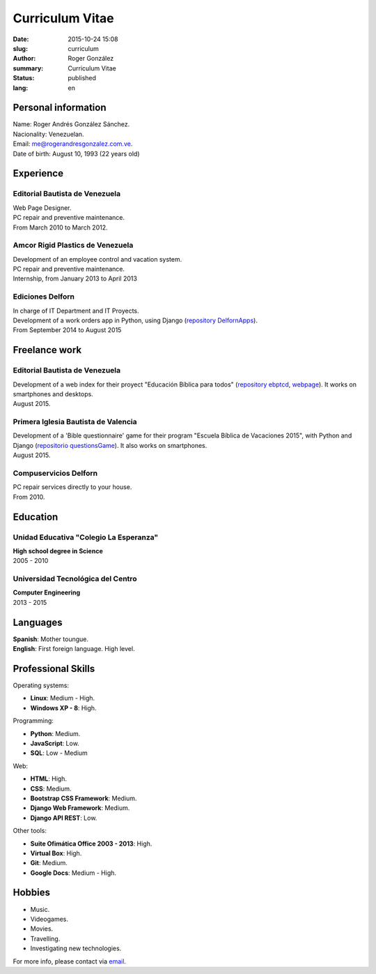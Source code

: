 Curriculum Vitae
################

:date: 2015-10-24 15:08
:slug: curriculum
:author: Roger González
:summary: Curriculum Vitae
:status: published
:lang: en

Personal information
--------------------
| Name: Roger Andrés González Sánchez. 
| Nacionality: Venezuelan.
| Email: `me@rogerandresgonzalez.com.ve <mailto:me@rogerandresgonzalez.com.ve>`_.
| Date of birth: August 10, 1993 (22 years old)

Experience
----------
Editorial Bautista de Venezuela
*******************************
| Web Page Designer.
| PC repair and preventive maintenance.
| From March 2010 to March 2012.

Amcor Rigid Plastics de Venezuela
*********************************
| Development of an employee control and vacation system.
| PC repair and preventive maintenance.
| Internship, from January 2013 to April 2013

Ediciones Delforn
*****************
| In charge of IT Department and IT Proyects.
| Development of a work orders app in Python, using Django (`repository DelfornApps <https://github.com/Rogergonzalez21/DelfornApps>`_).
| From September 2014 to August 2015

Freelance work
--------------
Editorial Bautista de Venezuela
*******************************
| Development of a web index for their proyect "Educación Bíblica para todos" (`repository ebptcd <https://github.com/Rogergonzalez21/ebptcd>`_, `webpage <http://escuelabiblicaparatodos.site40.net/>`_). It works on smartphones and desktops.

| August 2015.

Primera Iglesia Bautista de Valencia
************************************
| Development of a 'Bible questionnaire' game for their program "Escuela Bíblica de Vacaciones 2015", with Python and Django (`repositorio questionsGame <https://github.com/Rogergonzalez21/questionsGame>`_). It also works on smartphones.
| August 2015.

Compuservicios Delforn
**********************
| PC repair services directly to your house.
| From 2010.

Education
---------
Unidad Educativa "Colegio La Esperanza"
***************************************
| **High school degree in Science**
| 2005 - 2010

Universidad Tecnológica del Centro
**********************************
| **Computer Engineering**
| 2013 - 2015

Languages
---------
| **Spanish**: Mother toungue.
| **English**: First foreign language. High level.

Professional Skills
-------------------
| Operating systems:

* **Linux**: Medium - High.
* **Windows XP - 8**: High.

| Programming:

* **Python**: Medium.
* **JavaScript**: Low.
* **SQL**: Low - Medium

| Web:

* **HTML**: High.
* **CSS**: Medium.
* **Bootstrap CSS Framework**: Medium.
* **Django Web Framework**: Medium.
* **Django API REST**: Low.

| Other tools:

* **Suite Ofimática Office 2003 - 2013**: High.
* **Virtual Box**: High.
* **Git**: Medium.
* **Google Docs**: Medium - High.

Hobbies
-------
* Music.
* Videogames.
* Movies.
* Travelling.
* Investigating new technologies.

For more info, please contact via `email <mailto:me@rogerandresgonzalez.com.ve>`_.